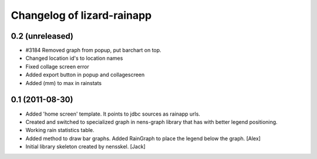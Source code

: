 Changelog of lizard-rainapp
===================================================


0.2 (unreleased)
----------------

- #3184 Removed graph from popup, put barchart on top. 

- Changed location id's to location names

- Fixed collage screen error

- Added export button in popup and collagescreen

- Added (mm) to max in rainstats


0.1 (2011-08-30)
----------------

- Added 'home screen' template. It points to jdbc sources as rainapp urls.

- Created and switched to specialized graph in nens-graph library that has
  with better legend positioning.

- Working rain statistics table.

- Added method to draw bar graphs. Added RainGraph to place the legend
  below the graph. [Alex]

- Initial library skeleton created by nensskel.  [Jack]
